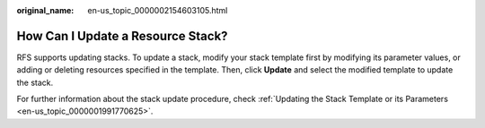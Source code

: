 :original_name: en-us_topic_0000002154603105.html

.. _en-us_topic_0000002154603105:

How Can I Update a Resource Stack?
==================================

RFS supports updating stacks. To update a stack, modify your stack template first by modifying its parameter values, or adding or deleting resources specified in the template. Then, click **Update** and select the modified template to update the stack.

For further information about the stack update procedure, check \ :ref:`Updating the Stack Template or its Parameters <en-us_topic_0000001991770625>`.
